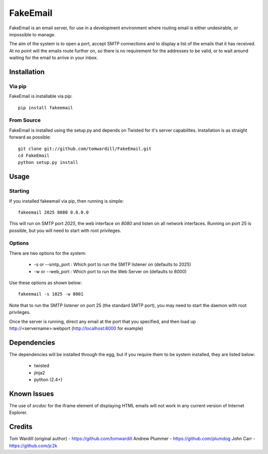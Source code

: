 =========
FakeEmail
=========

FakeEmail is an email server, for use in a development environment where routing email is either undesirable, or impossible to manage.

The aim of the system is to open a port, accept SMTP connections and to display a list of the emails that it has received.
At no point will the emails route further on, so there is no requirement for the addresses to be valid, or to wait around waiting for the email to arrive in your inbox.

Installation
------------

Via pip
~~~~~~~

FakeEmail is installable via pip::

  pip install fakeemail


From Source
~~~~~~~~~~~

FakeEmail is installed using the setup.py and depends on Twisted for it's server capabilites. Installation is as straight forward as possible::

  git clone git://github.com/tomwardill/FakeEmail.git
  cd FakeEmail
  python setup.py install


Usage
-----

Starting
~~~~~~~~

If you installed fakeemail via pip, then running is simple::

  fakeemail 2025 8080 0.0.0.0


This will run on SMTP port `2025`, the web interface on `8080` and listen on all network interfaces. Running on port 25 is possible, but you will need to start with root privileges.

Options
~~~~~~~

There are two options for the system:

 * -s or --smtp_port : Which port to run the SMTP listener on (defaults to 2025)
 * -w or --web_port : Which port to run the Web Server on (defaults to 8000)

Use these options as shown below::

  fakeemail -s 1025 -w 8001

Note that to run the SMTP listener on port 25 (the standard SMTP port), you may need to start the daemon with root privileges.

Once the server is running, direct any email at the port that you specified, and then load up http://<servername>:webport (http://localhost:8000 for example)


Dependencies
------------

The dependencies will be installed through the egg, but if you require them to be system installed, they are listed below:

 * twisted
 * jinja2
 * python (2.4+)

Known Issues
------------

The use of `srcdoc` for the iframe element of displaying HTML emails will not work in any current version of Internet Explorer.

Credits
-------

Tom Wardill (original author) - https://github.com/tomwardill
Andrew Plummer - https://github.com/plumdog
John Carr - https://github.com/jc2k
